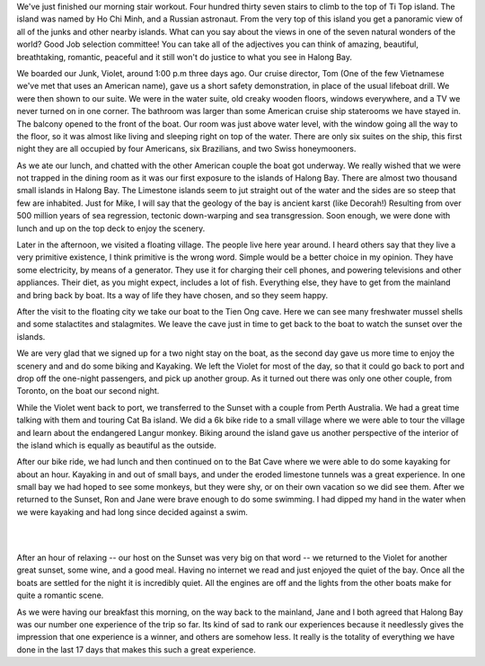 .. title: Halong Bay
.. slug: halong_bay
.. date: 2015-01-17 08:24:14 UTC
.. tags: Travel, Vietnam
.. link: 
.. description: 
.. type: text

We've just finished our morning stair workout.  Four hundred thirty seven stairs to climb to the top of Ti Top island.  The island was named by Ho Chi Minh, and a Russian astronaut.  From the very top of this island you get a panoramic view of all of the junks and other nearby islands.  What can you say about the views in one of the seven natural wonders of the world?  Good Job selection committee!  You can take all of the adjectives you can think of amazing, beautiful, breathtaking, romantic, peaceful and it still won't do justice to what you see in Halong Bay.

.. image:: /images/halongbay/titop.jpg

We boarded our Junk, Violet, around 1:00 p.m three days ago.  Our cruise director, Tom (One of the few Vietnamese we've met that uses an American name), gave us a short safety demonstration, in place of the usual lifeboat drill.  We were then shown to our suite.  We were in the water suite, old creaky wooden floors, windows everywhere, and a TV we never turned on in one corner.  The bathroom was larger than some American cruise ship staterooms we have stayed in.  The balcony opened to the front of the boat.  Our room was just above water level, with the window going all the way to the floor, so it was almost like living and sleeping right on top of the water.  There are only six suites on the ship, this first night they are all occupied by four Americans, six Brazilians, and two Swiss honeymooners.

As we ate our lunch, and chatted with the other American couple the boat got underway.  We really wished that we were not trapped in the dining room as it was our first exposure to the islands of Halong Bay. There are almost two thousand small islands in Halong Bay.  The Limestone islands seem to jut straight out of the water and the sides are so steep that few are inhabited.  Just for Mike,  I will say that the geology of the bay is ancient karst (like Decorah!) Resulting from over 500 million years of sea regression, tectonic down-warping and sea transgression. Soon enough, we were done with lunch and up on the top deck to enjoy the scenery.

.. slides::

   /galleries/halongbay/halong_bay_1.jpg
   /galleries/halongbay/halong_bay_2.jpg
   /galleries/halongbay/halong_bay_3.jpg
   /galleries/halongbay/halong_bay_4.jpg
   /galleries/halongbay/halong_bay_5.jpg
   /galleries/halongbay/halong_bay_6.jpg
   /galleries/halongbay/halong_bay_7.jpg
   /galleries/halongbay/halong_bay_8.jpg
   /galleries/halongbay/halong_bay_9.jpg                        
   

Later in the afternoon, we visited a floating village.  The people live here year around.  I heard others say that they live a very primitive existence, I think primitive is the wrong word. Simple would be a better choice in my opinion.  They have some electricity, by means of a generator.  They use it for charging their cell phones, and powering televisions and other appliances.  Their diet, as you might expect, includes a lot of fish.  Everything else, they have to get from the mainland and bring back by boat.  Its a way of life they have chosen, and so they seem happy.

After the visit to the floating city we take our boat to the Tien Ong cave.  Here we can see many freshwater mussel shells and some stalactites and stalagmites.  We leave the cave just in time to get back to the boat to watch the sunset over the islands.

We are very glad that we signed up for a two night stay on the boat, as the second day gave us more time to enjoy the scenery and and do some biking and Kayaking. We left the Violet for most of the day, so that it could go back to port and drop off the one-night passengers, and pick up another group.  As it turned out there was only one other couple, from Toronto, on the boat our second night.

While the Violet went back to port, we transferred to the Sunset with a couple from Perth Australia.  We had a great time talking with them and touring Cat Ba island.  We did a 6k bike ride to a small village where we were able to tour the village and learn about the endangered Langur monkey.  Biking around the island gave us another perspective of the interior of the island which is equally as beautiful as the outside.

After our bike ride, we had lunch and then continued on to the Bat Cave where we were able to do some kayaking for about an hour.  Kayaking in and out of small bays, and under the eroded limestone tunnels was a great experience.  In one small bay we had hoped to see some monkeys, but they were shy, or on their own vacation so we did see them.  After we returned to the Sunset, Ron and Jane were brave enough to do some swimming.  I had dipped my hand in the water when we were kayaking and had long since decided against a swim.

.. image:: /images/halongbay/batcave.jpg

|

.. image:: /images/halongbay/kayaking.jpg

|

After an hour of relaxing -- our host on the Sunset was very big on that word -- we returned to the Violet for another great sunset, some wine, and a good meal.  Having no internet we read and just enjoyed the quiet of the bay.  Once all the boats are settled for the night it is incredibly quiet.  All the engines are off and the lights from the other boats make for quite a romantic scene.

.. image:: /halongbay/nightships.jpg

As we were having our breakfast this morning, on the way back to the mainland, Jane and I both agreed that Halong Bay was our number one experience of the trip so far.  Its kind of sad to rank our experiences because it needlessly gives the impression that one experience is a winner, and others are somehow less.  It really is the totality of everything we have done in the last 17 days that makes this such a great experience.

